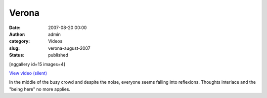 Verona
######
:date: 2007-08-20 00:00
:author: admin
:category: Videos
:slug: verona-august-2007
:status: published

[nggallery id=15 images=4]

`View video
(silent) <http://www.dailymotion.com/swf/video/x2xk68?background=%23171D1B&foreground=%23F7FFFD&highlight=%23F0DD9D&autoPlay=0&hideInfos=0&related=0&width=560&additionalInfos=0&colors=background%3A171D1B%3Bforeground%3AF7FFFD%3Bspecial%3AF0DD9D%3B>`__

In the middle of the busy crowd and despite the noise, everyone seems
falling into reflexions. Thoughts interlace and the "being here" no more
applies.
